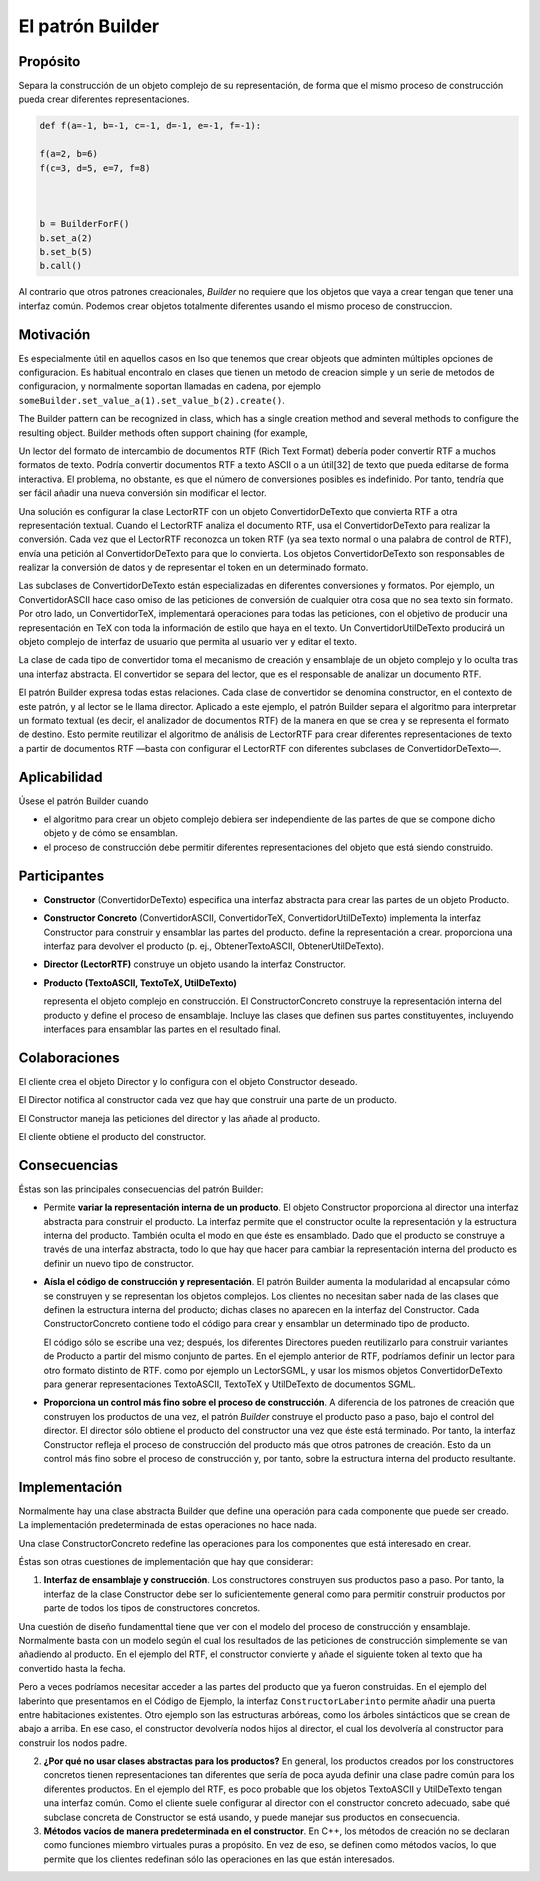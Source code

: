 El patrón Builder
========================================================================

Propósito
------------------------------------------------------------------------

Separa la construcción de un objeto complejo de su representación, de
forma que el mismo proceso de construcción pueda crear diferentes
representaciones.

.. code:: ipython3

    def f(a=-1, b=-1, c=-1, d=-1, e=-1, f=-1):
        
    f(a=2, b=6)
    f(c=3, d=5, e=7, f=8)
    
    
    
    b = BuilderForF()
    b.set_a(2)
    b.set_b(5)
    b.call()

Al contrario que otros patrones creacionales, *Builder* no requiere que
los objetos que vaya a crear tengan que tener una interfaz común.
Podemos crear objetos totalmente diferentes usando el mismo proceso de
construccion.

Motivación
------------------------------------------------------------------------

Es especialmente útil en aquellos casos en lso que tenemos que crear
objeots que adminten múltiples opciones de configuracion. Es habitual
encontralo en clases que tienen un metodo de creacion simple y un serie
de metodos de configuracion, y normalmente soportan llamadas en cadena,
por ejemplo ``someBuilder.set_value_a(1).set_value_b(2).create()``.

The Builder pattern can be recognized in class, which has a single
creation method and several methods to configure the resulting object.
Builder methods often support chaining (for example,

Un lector del formato de intercambio de documentos RTF (Rich Text
Format) debería poder convertir RTF a muchos formatos de texto. Podría
convertir documentos RTF a texto ASCII o a un útil[32] de texto que
pueda editarse de forma interactiva. El problema, no obstante, es que el
número de conversiones posibles es indefinido. Por tanto, tendría que
ser fácil añadir una nueva conversión sin modificar el lector.

Una solución es configurar la clase LectorRTF con un objeto
ConvertidorDeTexto que convierta RTF a otra representación textual.
Cuando el LectorRTF analiza el documento RTF, usa el ConvertidorDeTexto
para realizar la conversión. Cada vez que el LectorRTF reconozca un
token RTF (ya sea texto normal o una palabra de control de RTF), envía
una petición al ConvertidorDeTexto para que lo convierta. Los objetos
ConvertidorDeTexto son responsables de realizar la conversión de datos y
de representar el token en un determinado formato.

Las subclases de ConvertidorDeTexto están especializadas en diferentes
conversiones y formatos. Por ejemplo, un ConvertidorASCII hace caso
omiso de las peticiones de conversión de cualquier otra cosa que no sea
texto sin formato. Por otro lado, un ConvertidorTeX, implementará
operaciones para todas las peticiones, con el objetivo de producir una
representación en TeX con toda la información de estilo que haya en el
texto. Un ConvertidorUtilDeTexto producirá un objeto complejo de
interfaz de usuario que permita al usuario ver y editar el texto.

La clase de cada tipo de convertidor toma el mecanismo de creación y
ensamblaje de un objeto complejo y lo oculta tras una interfaz
abstracta. El convertidor se separa del lector, que es el responsable de
analizar un documento RTF.

El patrón Builder expresa todas estas relaciones. Cada clase de
convertidor se denomina constructor, en el contexto de este patrón, y al
lector se le llama director. Aplicado a este ejemplo, el patrón Builder
separa el algoritmo para interpretar un formato textual (es decir, el
analizador de documentos RTF) de la manera en que se crea y se
representa el formato de destino. Esto permite reutilizar el algoritmo
de análisis de LectorRTF para crear diferentes representaciones de texto
a partir de documentos RTF —basta con configurar el LectorRTF con
diferentes subclases de ConvertidorDeTexto—.

Aplicabilidad
------------------------------------------------------------------------

Úsese el patrón Builder cuando

-  el algoritmo para crear un objeto complejo debiera ser independiente
   de las partes de que se compone dicho objeto y de cómo se ensamblan.

-  el proceso de construcción debe permitir diferentes representaciones
   del objeto que está siendo construido.

Participantes
------------------------------------------------------------------------

-  **Constructor** (ConvertidorDeTexto) especifica una interfaz
   abstracta para crear las partes de un objeto Producto.

-  **Constructor Concreto** (ConvertidorASCII, ConvertidorTeX,
   ConvertidorUtilDeTexto) implementa la interfaz Constructor para
   construir y ensamblar las partes del producto. define la
   representación a crear. proporciona una interfaz para devolver el
   producto (p. ej., ObtenerTextoASCII, ObtenerUtilDeTexto).

-  **Director (LectorRTF)** construye un objeto usando la interfaz
   Constructor.

-  **Producto (TextoASCII, TextoTeX, UtilDeTexto)**

   representa el objeto complejo en construcción. El ConstructorConcreto
   construye la representación interna del producto y define el proceso
   de ensamblaje. Incluye las clases que definen sus partes
   constituyentes, incluyendo interfaces para ensamblar las partes en el
   resultado final.

Colaboraciones
------------------------------------------------------------------------

El cliente crea el objeto Director y lo configura con el objeto
Constructor deseado.

El Director notifica al constructor cada vez que hay que construir una
parte de un producto.

El Constructor maneja las peticiones del director y las añade al
producto.

El cliente obtiene el producto del constructor.

Consecuencias
------------------------------------------------------------------------

Éstas son las principales consecuencias del patrón Builder:

-  Permite **variar la representación interna de un producto**. El
   objeto Constructor proporciona al director una interfaz abstracta
   para construir el producto. La interfaz permite que el constructor
   oculte la representación y la estructura interna del producto.
   También oculta el modo en que éste es ensamblado. Dado que el
   producto se construye a través de una interfaz abstracta, todo lo que
   hay que hacer para cambiar la representación interna del producto es
   definir un nuevo tipo de constructor.

-  **Aísla el código de construcción y representación**. El patrón
   Builder aumenta la modularidad al encapsular cómo se construyen y se
   representan los objetos complejos. Los clientes no necesitan saber
   nada de las clases que definen la estructura interna del producto;
   dichas clases no aparecen en la interfaz del Constructor. Cada
   ConstructorConcreto contiene todo el código para crear y ensamblar un
   determinado tipo de producto.

   El código sólo se escribe una vez; después, los diferentes Directores
   pueden reutilizarlo para construir variantes de Producto a partir del
   mismo conjunto de partes. En el ejemplo anterior de RTF, podríamos
   definir un lector para otro formato distinto de RTF. como por ejemplo
   un LectorSGML, y usar los mismos objetos ConvertidorDeTexto para
   generar representaciones TextoASCII, TextoTeX y UtilDeTexto de
   documentos SGML.

-  **Proporciona un control más fino sobre el proceso de construcción**.
   A diferencia de los patrones de creación que construyen los productos
   de una vez, el patrón *Builder* construye el producto paso a paso,
   bajo el control del director. El director sólo obtiene el producto
   del constructor una vez que éste está terminado. Por tanto, la
   interfaz Constructor refleja el proceso de construcción del producto
   más que otros patrones de creación. Esto da un control más fino sobre
   el proceso de construcción y, por tanto, sobre la estructura interna
   del producto resultante.

Implementación
------------------------------------------------------------------------

Normalmente hay una clase abstracta Builder que define una operación
para cada componente que puede ser creado. La implementación
predeterminada de estas operaciones no hace nada.

Una clase ConstructorConcreto redefine las operaciones para los
componentes que está interesado en crear.

Éstas son otras cuestiones de implementación que hay que considerar:

1. **Interfaz de ensamblaje y construcción**. Los constructores
   construyen sus productos paso a paso. Por tanto, la interfaz de la
   clase Constructor debe ser lo suficientemente general como para
   permitir construir productos por parte de todos los tipos de
   constructores concretos.

Una cuestión de diseño fundamenttal tiene que ver con el modelo del
proceso de construcción y ensamblaje. Normalmente basta con un modelo
según el cual los resultados de las peticiones de construcción
simplemente se van añadiendo al producto. En el ejemplo del RTF, el
constructor convierte y añade el siguiente token al texto que ha
convertido hasta la fecha.

Pero a veces podríamos necesitar acceder a las partes del producto que
ya fueron construidas. En el ejemplo del laberinto que presentamos en el
Código de Ejemplo, la interfaz ``ConstructorLaberinto`` permite añadir
una puerta entre habitaciones existentes. Otro ejemplo son las
estructuras arbóreas, como los árboles sintácticos que se crean de abajo
a arriba. En ese caso, el constructor devolvería nodos hijos al
director, el cual los devolvería al constructor para construir los nodos
padre.

2. **¿Por qué no usar clases abstractas para los productos?** En
   general, los productos creados por los constructores concretos tienen
   representaciones tan diferentes que sería de poca ayuda definir una
   clase padre común para los diferentes productos. En el ejemplo del
   RTF, es poco probable que los objetos TextoASCII y UtilDeTexto tengan
   una interfaz común. Como el cliente suele configurar al director con
   el constructor concreto adecuado, sabe qué subclase concreta de
   Constructor se está usando, y puede manejar sus productos en
   consecuencia.

3. **Métodos vacíos de manera predeterminada en el constructor**. En
   C++, los métodos de creación no se declaran como funciones miembro
   virtuales puras a propósito. En vez de eso, se definen como métodos
   vacíos, lo que permite que los clientes redefinan sólo las
   operaciones en las que están interesados.
